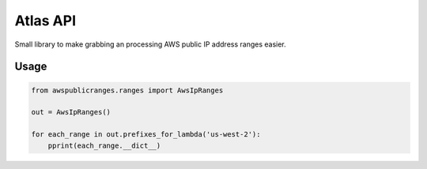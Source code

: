Atlas API
==========

Small library to make grabbing an processing AWS public IP address ranges easier.


Usage
------

.. code:: python

    from awspublicranges.ranges import AwsIpRanges

    out = AwsIpRanges()

    for each_range in out.prefixes_for_lambda('us-west-2'):
        pprint(each_range.__dict__)
